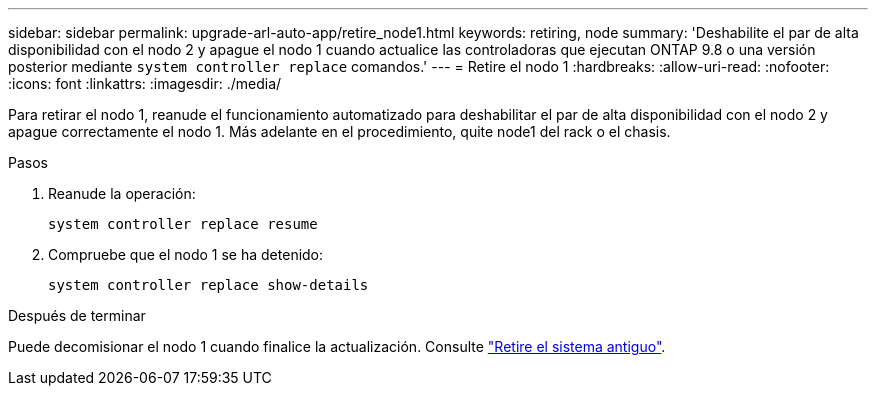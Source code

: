 ---
sidebar: sidebar 
permalink: upgrade-arl-auto-app/retire_node1.html 
keywords: retiring, node 
summary: 'Deshabilite el par de alta disponibilidad con el nodo 2 y apague el nodo 1 cuando actualice las controladoras que ejecutan ONTAP 9.8 o una versión posterior mediante `system controller replace` comandos.' 
---
= Retire el nodo 1
:hardbreaks:
:allow-uri-read: 
:nofooter: 
:icons: font
:linkattrs: 
:imagesdir: ./media/


[role="lead"]
Para retirar el nodo 1, reanude el funcionamiento automatizado para deshabilitar el par de alta disponibilidad con el nodo 2 y apague correctamente el nodo 1. Más adelante en el procedimiento, quite node1 del rack o el chasis.

.Pasos
. Reanude la operación:
+
`system controller replace resume`

. Compruebe que el nodo 1 se ha detenido:
+
`system controller replace show-details`



.Después de terminar
Puede decomisionar el nodo 1 cuando finalice la actualización. Consulte link:decommission_old_system.html["Retire el sistema antiguo"].
